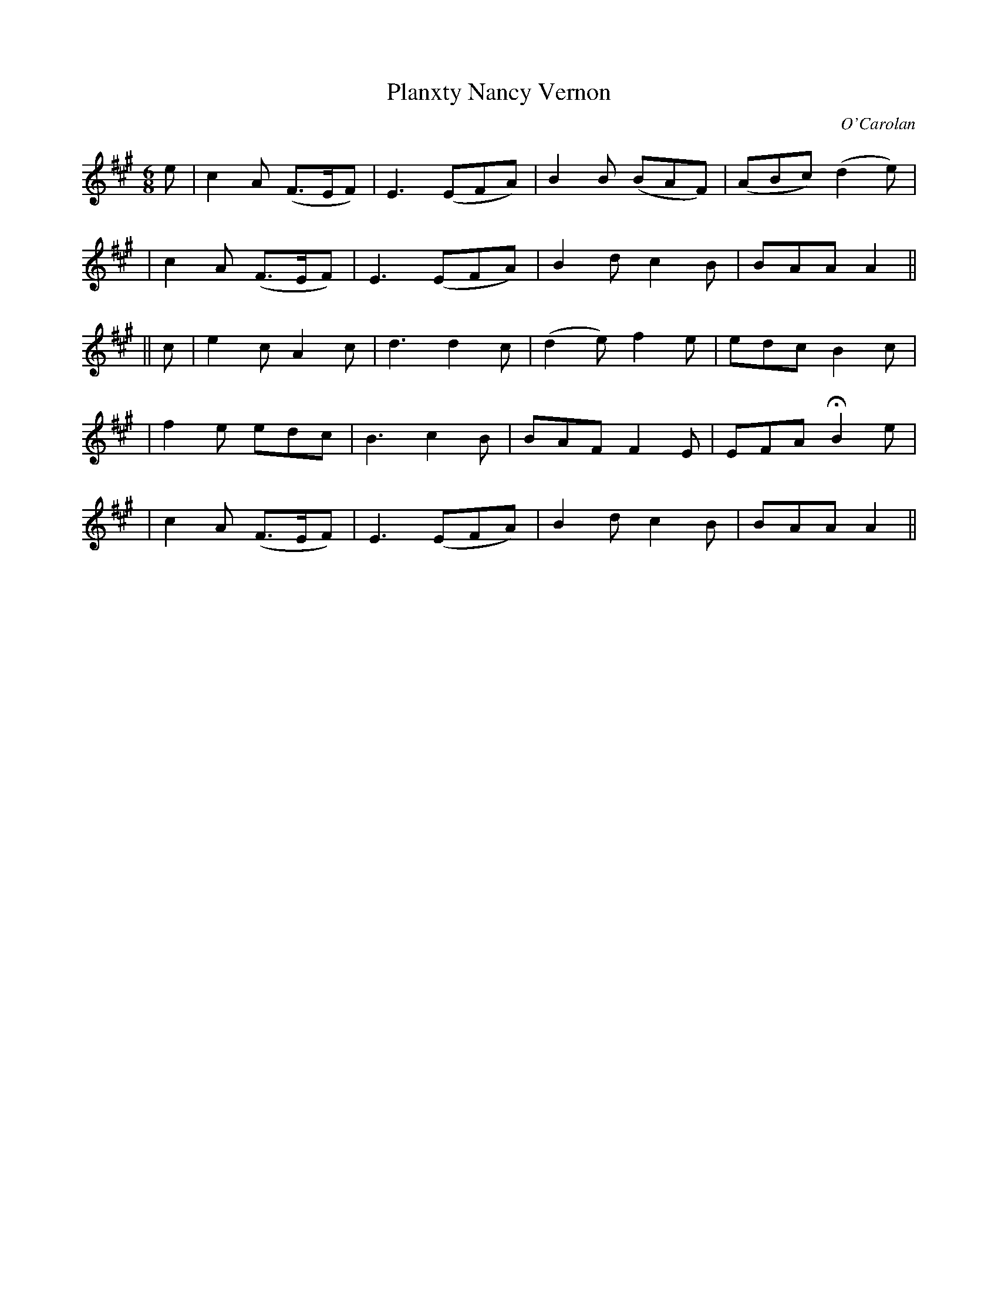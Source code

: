 X:676
T:Planxty Nancy Vernon
C:O'Carolan
B:O'Neill's 676
N:"Spirited"
M:6/8
L:1/8
K:A
e \
| c2A (F>EF) | E3 (EFA) | B2B (BAF) | (ABc) (d2e) |
| c2A (F>EF) | E3 (EFA) | B2d c2B | BAA A2 ||
|| c \
| e2c A2c | d3 d2c | (d2e) f2e |  edc B2c |
| f2e edc | B3 c2B | BAF F2E | EFA HB2e |
| c2A (F>EF) | E3 (EFA) | B2d c2B | BAA A2 ||
